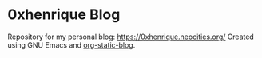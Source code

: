 * 0xhenrique Blog

Repository for my personal blog: https://0xhenrique.neocities.org/
Created using GNU Emacs and [[https://github.com/bastibe/org-static-blog][org-static-blog]].
